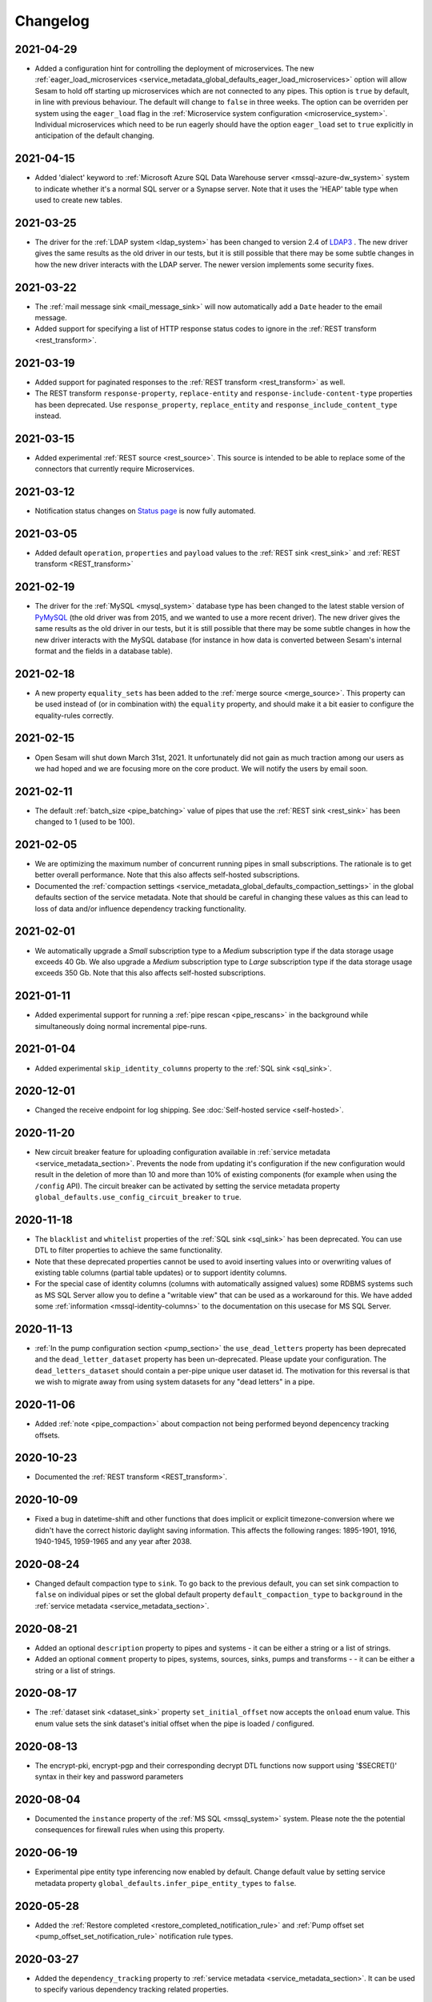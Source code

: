 Changelog
=========

.. _changelog_2021_04_27:

2021-04-29
----------

* Added a configuration hint for controlling the deployment of microservices. The new :ref:`eager_load_microservices <service_metadata_global_defaults_eager_load_microservices>` option will allow Sesam to hold off starting up microservices which are not connected to any pipes. This option is ``true`` by default, in line with previous behaviour. The default will change to ``false`` in three weeks. The option can be overriden per system using the ``eager_load`` flag in the :ref:`Microservice system configuration <microservice_system>`. Individual microservices which need to be run eagerly should have the option ``eager_load`` set to ``true`` explicitly in anticipation of the default changing.

.. _changelog_2021_04_15:

2021-04-15
----------

* Added 'dialect' keyword to :ref:`Microsoft Azure SQL Data Warehouse server <mssql-azure-dw_system>` system to indicate whether it's a normal SQL server or a Synapse server. Note that it uses the 'HEAP' table type when used to create new tables.

.. _changelog_2021_03_25:

2021-03-25
----------

* The driver for the :ref:`LDAP system <ldap_system>` has been changed to version 2.4 of
  `LDAP3 <https://pypi.org/project/ldap3/>`_ . The new driver gives the same results as the old driver
  in our tests, but it is still possible that there may be some subtle changes in how the new driver
  interacts with the LDAP server. The newer version implements some security fixes.

.. _changelog_2021_03_22:

2021-03-22
----------

* The :ref:`mail message sink <mail_message_sink>` will now automatically add a ``Date`` header to the email message.
* Added support for specifying a list of HTTP response status codes to ignore in the :ref:`REST transform <rest_transform>`.

.. _changelog_2021_03_19:

2021-03-19
----------

* Added support for paginated responses to the :ref:`REST transform <rest_transform>` as well.
* The REST transform ``response-property``, ``replace-entity`` and  ``response-include-content-type`` properties has
  been deprecated. Use ``response_property``, ``replace_entity`` and ``response_include_content_type`` instead.

.. _changelog_2021_03_15:

2021-03-15
----------

* Added experimental :ref:`REST source <rest_source>`. This source is intended to be able to replace some of the connectors that currently require Microservices.

.. _changelog_2021_03_12:

2021-03-12
----------

* Notification status changes on `Status page <https://status.sesam.no>`_ is now fully automated.

.. _changelog_2021_03_05:

2021-03-05
----------

* Added default ``operation``, ``properties`` and ``payload`` values to the :ref:`REST sink <rest_sink>` and :ref:`REST transform <REST_transform>`

.. _changelog_2021_02_19:

2021-02-19
----------

* The driver for the :ref:`MySQL <mysql_system>` database type has been changed to the latest stable version of
  `PyMySQL <https://pypi.org/project/PyMySQL>`_ (the old driver was from 2015, and we wanted to use a more recent driver).
  The new driver gives the same results as the old driver in our tests, but it is still possible that there may be
  some subtle changes in how the new driver interacts with the MySQL database (for instance in how data is converted
  between Sesam's internal format and the fields in a database table).


.. _changelog_2021_02_18:

2021-02-18
----------

* A new property ``equality_sets`` has been added to the :ref:`merge source <merge_source>`. This property can be
  used instead of (or in combination with) the ``equality`` property, and should make it a bit easier to configure
  the equality-rules correctly.

.. _changelog_2021_02_15:

2021-02-15
----------

* Open Sesam will shut down March 31st, 2021. It unfortunately did not gain as much traction among our users as we had hoped and we are focusing more on the core product. We will notify the users by email soon.

.. _changelog_2021_02_11:

2021-02-11
----------

* The default :ref:`batch_size <pipe_batching>` value of pipes that use the :ref:`REST sink <rest_sink>` has been changed to 1 (used to be 100).

.. _changelog_2021_02_05:

2021-02-05
----------

* We are optimizing the maximum number of concurrent running pipes in small subscriptions. The rationale is to get better overall performance. Note that this also affects self-hosted subscriptions.
* Documented the  :ref:`compaction settings  <service_metadata_global_defaults_compaction_settings>` in the global defaults section of the service metadata. Note that should be careful in changing these values as this can lead to loss of data and/or influence dependency tracking functionality.

.. _changelog_2021_02_01:

2021-02-01
----------

* We automatically upgrade a *Small* subscription type to a *Medium* subscription type if the data storage usage exceeds 40 Gb. We also upgrade a *Medium* subscription type to *Large* subscription type if the data storage usage exceeds 350 Gb. Note that this also affects self-hosted subscriptions.

.. _changelog_2021_01_11:

2021-01-11
----------

* Added experimental support for running a :ref:`pipe rescan <pipe_rescans>` in the background while simultaneously doing normal incremental pipe-runs.

.. _changelog_2021_01_04:

2021-01-04
----------

* Added experimental ``skip_identity_columns`` property to the :ref:`SQL sink <sql_sink>`.

.. _changelog_2020_12_01:

2020-12-01
----------

* Changed the receive endpoint for log shipping. See :doc:`Self-hosted service <self-hosted>`.

.. _changelog_2020_11_20:

2020-11-20
----------

* New circuit breaker feature for uploading configuration available in :ref:`service metadata <service_metadata_section>`. Prevents the node from updating it's configuration if the new configuration would result in the deletion of more than 10 and more than 10% of existing components (for example when using the ``/config`` API). The circuit breaker can be activated by setting the service metadata property ``global_defaults.use_config_circuit_breaker`` to ``true``.

.. _changelog_2020_11_16:

2020-11-18
----------

* The ``blacklist`` and ``whitelist`` properties of the :ref:`SQL sink <sql_sink>` has been deprecated. You can use DTL to filter properties to achieve the same functionality.
* Note that these deprecated properties cannot be used to avoid inserting values into or overwriting values of existing table columns (partial table updates) or to support identity columns.
* For the special case of identity columns (columns with automatically assigned values) some RDBMS systems such as MS SQL Server allow you to define a "writable view" that can be used as a workaround for this. We have added some  :ref:`information <mssql-identity-columns>` to the documentation on this usecase for MS SQL Server.

.. _changelog_2020_11_13:

2020-11-13
----------

* :ref:`In the pump configuration section <pump_section>` the ``use_dead_letters`` property has been deprecated and the ``dead_letter_dataset`` property has been un-deprecated. Please update your configuration. The ``dead_letters_dataset`` should contain a per-pipe unique user dataset id. The motivation for this reversal is that we wish to migrate away from using system datasets for any "dead letters" in a pipe.

.. _changelog_2020_11_06:

2020-11-06
----------

* Added :ref:`note <pipe_compaction>` about compaction not being performed beyond depencency tracking offsets.

.. _changelog_2020_10_23:

2020-10-23
----------
* Documented the :ref:`REST transform <REST_transform>`.

.. _changelog_2020_10_09:

2020-10-09
----------
* Fixed a bug in datetime-shift and other functions that does implicit or explicit timezone-conversion where we didn't have the correct historic daylight saving information. This affects the following ranges: 1895-1901, 1916, 1940-1945, 1959-1965 and any year after 2038.

.. _changelog_2020_08_24:

2020-08-24
----------
* Changed default compaction type to ``sink``. To go back to the previous default, you can set sink compaction to ``false`` on individual pipes or set the global default property ``default_compaction_type`` to ``background`` in the :ref:`service metadata <service_metadata_section>`.

.. _changelog_2020_08_21:

2020-08-21
----------
* Added an optional ``description`` property to pipes and systems - it can be either a string or a list of strings.
* Added an optional ``comment`` property to pipes, systems, sources, sinks, pumps and transforms - - it can be either a string or a list of strings.

.. _changelog_2020_08_17:

2020-08-17
----------
* The :ref:`dataset sink <dataset_sink>` property ``set_initial_offset`` now accepts the ``onload`` enum value. This enum value sets the sink dataset's initial offset when the pipe is loaded / configured.

2020-08-13
----------
* The encrypt-pki, encrypt-pgp and their corresponding decrypt DTL functions now support using '$SECRET()' syntax in their key and password parameters

2020-08-04
----------
* Documented the ``instance`` property of the  :ref:`MS SQL <mssql_system>` system. Please note the the potential consequences for firewall rules when using this property.

2020-06-19
----------
* Experimental pipe entity type inferencing now enabled by default. Change default value by setting service metadata property ``global_defaults.infer_pipe_entity_types`` to ``false``.

2020-05-28
----------
* Added the :ref:`Restore completed <restore_completed_notification_rule>` and :ref:`Pump offset set <pump_offset_set_notification_rule>` notification rule types.

2020-03-27
----------
* Added the ``dependency_tracking`` property to :ref:`service metadata <service_metadata_section>`. It can be used to specify various dependency tracking related properties.

2020-03-23
----------
* Added the ``max_entity_bytes_size`` property to the :ref:`dataset sink <dataset_sink>`.
* Added the ``global_defaults.max_entity_bytes_size`` property to :ref:`service metadata <service_metadata_section>`.

2020-03-18
----------
* Added the ``global_defaults.default_compaction_type`` property to :ref:`service metadata <service_metadata_section>`.

2020-03-05
----------
* The :ref:`union_datasets <union_datasets_source>` source now as a ``prefix_ids`` property that can be set to `false` to not add the dataset id as the prefix on entity ids.

2020-03-03
----------
* The transform function :ref:`rename <dtl_transform-rename>` will now rename properties with a null value. The old behaviour ignored such properties, but that was considered to be a bug.

2020-02-12
----------
* Added support for ``create_table_if_missing`` SQL sink property for the Oracle, Oracle TNS and MySQL systems. Previously only the MS SQL and PostgreSQL systems supported this option.

2020-02-06
----------
* Added support for optional string cast value(s) as argument to the :ref:`uuid <uuid_dtl_function>` DTL function

2020-01-08
----------
* The default value of the ``read_timeout`` property has been changed from 7200 seconds to 1800 seconds for the
  :ref:`URL system <url_system>` and the :ref:`Microservice system <microservice_system>`.

2019-12-23
----------
* Added the :ref:`fail! <fail_dtl_function>` DTL function.

2019-12-19
----------
* The :ref:`replace <replace_dtl_function>` DTL function now takes a dict argument that lets one specify more than one string replacement.

2019-12-18
----------
* Updated the documentation for the ``supports_signalling`` property on dataset sources and the ``global_defaults.use_signalling_internally`` property of the :ref:`service metadata <service_metadata_section>` section.
* The :ref:`The JSON push sink <json_push_sink>` and :ref:`REST sink <rest_sink>` no longer includes header values or entity data in the traceback details of the execution log on failures.
* The execution log and dead letter entities no longer includes copies of the ``source`` or ``sink`` configuration properties of the pipe.
* The properties of the event entities in the execution log are now truncated at 10 mb to avoid excessive event entity sizes. Note that this cut-off value might be decreased further in the future.
* If the pump fails due to exceeding retry limits, the entity in question is no longer included in the traceback properties. Instead it's put in a separate ``exception_entity`` property. Note that this property is not included in the monitoring data, so you cannot devise notification rules that refer to it.

2019-12-17
----------
* Added support for :ref:`Config groups <api-config-groups>`.

2019-11-25
----------
* The :ref:`RDF source <rdf_source>` will no longer add the ``<rdflibtoplevelelement>`` root wrapper element to literals with datatype ``http://www.w3.org/1999/02/22-rdf-syntax-ns#XMLLiteral``. This is a breaking change.


2019-10-28
----------
* Added the :ref:`hex <hex_dtl_function>` DTL function.
* Updated the :ref:`integer <integer_dtl_function>` DTL function to parse hexadecimal values.
* The :ref:`dataset sink <dataset_sink>` now has a property called ``prevent_multiple_versions`` that makes the pipe fail if an entity already exists in the sink dataset. This is useful if one wants to prevent multiple versions of the same entity to be written.
* The :ref:`dataset sink <dataset_sink>` now has a property called ``suppress_filtered``. The default value is ``false`` unless it is a full sync and the source is of type ``dataset`` and ``include_previous_versions`` is ``false``. The purpose of this property is to make it possible to opt-in or opt-out of a specific optimization in the pipe. The optimization is to suppress entities that are filtered out in a transform early so that they are not passed to the sink. This optimization should only be used when the pipe produces exactly one version per ``_id`` in the output. The optimization is useful when the pipe filters out a lot of entities.

2019-10-07
----------
* :ref:`Sink compaction <pipe_compaction>`, :ref:`merge source <merge_source>`, :ref:`LDAP source <ldap_source>`, :ref:`Email message sink <mail_message_sink>`, :ref:`SMTP system <smtp_system>`, :ref:`SMS message sink <sms_message_sink>`, :ref:`Twilio system <twilio_system>`, :ref:`REST system <rest_system>`, and :ref:`REST sink <rest_sink>` are no longer experimental.
* The :ref:`reference <reference_function>` DTL function has been deprecated.
* The :ref:`Kafka system <kafka_system>`, :ref:`Kafka source <kafka_source>` and :ref:`Kafka sink <kafka_sink>` have been deprecated.

2019-09-04
----------
* Index version 2 is now the default version for dataset indexes. This index implementation (version 2) supports bidirectional traversal and that can be used to expose incremental feeds for one or more subsets of a dataset.

2019-09-04
----------
* Added new :ref:`Pump finished overdue <pump_finished_overdue_notification_rule>` notification rule type.
* Added new :ref:`Pump failed <pump_failed_notification_rule>` notification rule type.


2019-08-27
----------
* DTL :ref:`property path strings <path_expressions_and_hops>` can now be quoted. In practice this means that you can have periods in path elements if you quote them. Example: ``"_S.foo.'john.doe''s'.bar"`` is now equivalent to ``["path", ["list", "foo", "john.doe's", "bar"], , "_S."]``. A quoted path element must begin and end with a single quote. Single quotes can be escaped with ``''``.
* Extended the :doc:`JSON Pull Protocol <json-pull>` document with information about response headers and an example using dataset subsets.

2019-08-26
----------
* We've added support for a feature called :ref:`completeness <completeness>`. When a pipe completes a successful run the sink dataset will inherit the smallest completeness timestamp value of the source datasets and the related datasets. Inbound pipes will use the current time as the completeness timestamp value. This mechanism has been introduced so that a pipe can hold off processing source entities that are more recent than the source dataset's completeness timestamp value. The propagation of these timestamp values is done automatically. Individual datasets can be excluded from completeness timestamp calculation via the ``exclude_completeness`` property on the pipe. One can enable the completeness filtering feature on a pipe by setting the ``completeness`` property on the :ref:`dataset source <dataset_source>` to ``true``.

2019-08-19
----------
* :ref:`Pipes <automatic_reprocessing>` now have a property called ``reprocessing_policy`` that can be set to cause automatic resets when external factors indicate that the pipe should be reset.

2019-08-12
----------
* The :ref:`dataset sink <dataset_sink>` now has a property called ``set_initial_offset`` that specifies how the sink should set the initial offset on the sink dataset (a.k.a. the populated flag).

2019-05-31
----------
* Added experimental support for automatic scheduling of internal (dataset to dataset) pipes and JSON pipes that read from external Sesam datasets via the REST API. See the ``supports_signalling`` property of these sources and the global ``use_signalling_internally`` and ``use_signalling_externally`` options in service metadata section. Please note the limitations and usage notes.

2019-04-23
----------
* The :ref:`embedded <embedded_source>` source now has configurable continuation properties, i.e. ``supports_since``, ``is_chronological`` and ``is_since_comparable``.

2019-04-01
----------
* The :ref:`"dtl" transform <dtl_transform>` will now fail if the target entity's ``_id`` property is either missing or is not a string. It will also do so if the arguments to :ref:`"create" <dtl_transform_create>` and  :ref:`"create-child" <dtl_transform_create_child>` is not a dict or is missing the ``_id`` property or the ``_id`` property is of a non-string type. This is a change in default behaviour, but it is possible to opt-out of this new behaviour by setting the ``id_required`` property to ``false``. It would make it easier to discover logic errors.

2019-03-26
----------
* The ``track_children`` property on the :ref:`dataset sink <dataset_sink>` is now inferred to be ``true`` if any of the pipe's transforms use the ``create-child`` DTL function. It is possible to override this by setting the property's value to ``false``.

2019-03-22
----------
* The :ref:`lookup <lookup_function>` DTL function has been deprecated and replaced with the :ref:`lookup-entity <lookup_entity_function>` function. Note that the dataset referenced in its first argument must be populated before the parent pipe will run.

2019-03-14
----------
* The valid characters in pipe and system ids have been restricted to be valid DNS name components. In practice this means that the first character must be a letter or a digit and the rest must be letters, digits and hyphens. The maximum length is 62. Invalid ids will trigger a validation warning.

2019-03-13
----------
* A source that has ``supports_since=true``, ``is_since_comparable=false`` and ``is_chronological=True`` will now use the *chronological* :ref:`continuation strategy <continuation_support>`. Earlier it used no continutation strategy.

2019-02-27
----------
* Added the :ref:`discard <dtl_transform-discard>` DTL transform which can be used to discard the target entity. It is similar to :ref:`filter <dtl_transform-filter>`, but will drop the target entity on the floor and not send it to the sink for deletion.
* Added the :ref:`case <dtl_transform-case>` and :ref:`case-eq <dtl_transform-case-eq>` DTL transforms. These are the sisters of the identically named DTL functions.

2019-02-15
----------
* Made the :ref:`URL system <url_system>` throw an error if it received an invalid 'Content-Length' response header value.
  The URL system used to ignore such errors; the new ``ignore_invalid_content_length_response_header``
  property can be set to get the old behaviour.

2019-02-14
----------
* Added the :ref:`docker.hosts <microservices_system_docker_hosts>` property to the :ref:`microservice system <microservice_system>`. This allow adding custom hostname to IP address mappings to the microservice container.

2019-02-13
----------
* Added a new `coerce_to_decimal` property to the :ref:`Oracle <oracle_system>` and :ref:`Oracle TNS <oracle_tns_system>` systems. If set to `true`, it will force the use of the decimal type for all "numeric" types (i.e. numbers with precision and scale information). Currently what type the column data ends up as is not clearly defined by the oracle backend driver so in some cases it may yield a float value instead of a decimal value. This property should always be set to `true` if your flows care if numeric values are floats or decimals. The default value is `false`.

2019-02-07
----------
* We've changed the default strategy for pipe execution logging. By default, we now will never log any runs which resulted in no processed/changed entities. You can opt-in to the previous behaviour by editing the ``log_events_noop_runs``, ``log_events_noop_runs_changes_only`` and ``notification_granularity`` :ref:`pump properties <pump_section>`.

2019-02-04
----------
* There is now a new index implementation (version 2) that supports bidirectional traversal and that can be used to expose incremental feeds for one or more subsets of a dataset. Index version 1 is currently the default. Nodes must be started with a special command line option in order to change the default value. Version 2 will be made the default at some point once we have enough experience with it.
* The :ref:`dataset <dataset_source>` and :ref:`json <json_source>` sources now support the ``subset`` property. This property is used to specify a subset of the source dataset.
* The :ref:`hops <hops_function>` and :ref:`apply-hops <apply_hops_function>` DTL functions now support the ``prefilters`` property. This property is used to specify a subset of the dataset that it is hopped to.
* The ``GET /api/datasets/{dataset_id}/indexes`` API endpoint now includes the indexes' version number.
* The ``DELETE /datasets/{dataset_id}/indexes/{index_int_id}`` API endpoint has been added. It can be used to delete a dataset index.

2019-01-28
----------
* :ref:`Compaction <pipe_compaction>` is now incremental, so it will continue from where it got to the last time.
* Compaction will be performed by the dataset sink if ``compaction.sink`` is set to ``true`` in the pipe configuration. This is only available for pipes using the :ref:`dataset <dataset_sink>` sink. If sink compaction is enabled no scheduled compaction will be done on the dataset as this is no longer neccessary. Index compaction will still require scheduled compaction, but this does not require a lock on the dataset. Note that sink compaction is currently experimental.
* Automatic compaction will now kick if there are 10% or 10000 new dataset offsets since the last compaction. The 10000 cap is fixed for now.

2019-01-03
----------
* The :ref:`dataset <dataset_sink>` sink will now mark the sink dataset as populated when all input datasets are populated and all entities have been read from them. Earlier it marked the sink dataset as populated after the first completed run. This was typically not what you wanted as it caused the sink datasets to be prematurely populated, which then caused unnecessary dependency tracking.
* Added the ``initial_datasets`` property to the :ref:`merge <merge_source>`,  :ref:`merge_datasets <merge_datasets_source>`,  :ref:`union_datasets <union_datasets_source>`, and  :ref:`diff_datasets <diff_datasets_source>` sources. This property should only be used if some of the input datasets will never be populated. The property should then list the datasets that have to be populated before the sink datasets should be populated.

2018-12-07
----------
* Casting decimal numbers containing a "scientific notation" shorthand (i.e. "1E-3", "10E14" etc) to a string using the :ref:`DTL string <string_dtl_function>` function will now expand the exponent to its full representation (i.e. "1E2" -> "100", "1E-3" -> "0.001"). This is a change in behaviour.

2018-12-03
----------
* Added support for specifying SOCKS5 proxies for the :ref:`URL <url_system>`, :ref:`REST <rest_system>` and :ref:`Twilio <twilio_system>` systems.

2018-11-12
----------
* ``["matches", "x*", ["list"]]`` now returns ``false`` instead of ``true``. Note that this is a breaking change, but the old behaviour was considered a bug as it is both non-intuitive and most likely not what you want.

2018-10-31
----------
* Added the ``sslmode`` property to the :ref:`PostgreSQL system <postgresql_system>`. Its default value (``prefer``) reflects the PostgreSQL client library default, hence you should only set this property if you need other behaviour than the default.

2018-10-25
----------
* Added the :ref:`Kafka system <kafka_system>`, :ref:`Kafka source <kafka_source>` and :ref:`Kafka sink <kafka_sink>`.

2018-10-16
----------
* Added ``compaction.growth_threshold`` property to the :ref:`pipe configuration <pipe_compaction>`. This lets you specify when dataset compaction kicks in.
* The ``compaction.keep_versions`` property can now also be set to ``0`` and ``1``. The default value is ``2``; which is needed for dependency tracking to be fully able to find reprocessable entities. Setting it to a lower value means that dependency tracking is best effort only.

2018-09-24
----------
* Added a new ``recreate_table_on_first_run`` boolean flag to the :ref:`sql sink <sql_sink>` - it controls if Sesam should recreate the table from ``schema_definiton`` when the pipe is reset or runs for the first time. Note that this requires the ``create_table_if_missing`` property to also be set to ``true`` to take effect.
* Altered the way the PK is created on schema definition generation. If the sink type is ``sql`` and ``create_table_if_missing`` is set to ``true``, the default primary key is the ``_id`` property of the entities. Previously it would always look for a property with the same contents as ``_id`` (which is still the default for non-sql sink pipes).

2018-09-03
----------
* Added a ``fallback_to_single_entities_on_batch_fail`` boolean flag to the :ref:`pump configuration <pump_section>`. The default reflects the current behaviour (``true``). It can be usefuly to set to ``false`` if the cost of processing a single entity at a time is high and there is a lot of entities in a batch (for example in a typical MS SQL sink in initial bulk upload mode).

2018-08-24
----------
* Datasets that are not populated will no longer be compacted.

2018-08-10
----------
* Receiver and publisher pipes can now be disabled.

2018-08-02
----------
* Added support in the :ref:`split <split_dtl_function>` DTL function to split string into characters using the empty separator.

2018-07-04
----------
* Added a :ref:`translation GUI<gdpr_custom_text_and_translation>` for the GDPR platform. This GUI makes is much easier to customize the various texts used by the GDPR portal.

2018-06-26
----------
* Added the the :ref:`case-eq <case_eq_dtl_function>` and :ref:`case <case_dtl_function>` DTL functions. These can be used to express more complex conditional expressions. Earlier one had to nest ``if`` functions to achieve the same thing.

2018-06-25
----------
* Changed the :ref:`base64-encode <base64encode_dtl_function>` and :ref:`base64-decode <base64decode_dtl_function>` DTL functions to only accept bytes and string input respectively.
* Added support for bytes input to the :ref:`string <string_dtl_function>` casting function. The encoding used is ``utf-8``.
* Added a :ref:`bytes <bytes_dtl_function>` casting function that casts strings to (``utf-8`` encoded) bytes representation.

2018-06-19
----------
* Added a :ref:`RDF transform <rdf_transform>`, similar to the XML transform. It will render entities to a NTriples string and embed it in the transformed entity.
* Added the :ref:`base64-encode <base64encode_dtl_function>` and :ref:`base64-decode <base64decode_dtl_function>` DTL functions.

2018-06-07
----------
* Added support for having :ref:`secrets <secrets_manager>` that apply only to one specific System.

2018-06-06
----------
* Changed default behaviour of the :ref:'CSV source <csv_source>`: if ``dialect`` is set, this will override the default value of ``auto_dialect``. Previously you would have to both turn off ``auto_dialect`` and set ``dialect``. Note that if ``auto_dialect`` is ``false`` and no ``dialect`` has been set, the ``excel`` dialect is used as default.
* The :ref:`is_chronological <sql_source>` property on the :ref:`SQL source <sql_source>` is now dynamic as it is ``true`` if the ``updated_column`` and ``table`` properties are set.
* Added the :ref:`is_chronological_full <sql_source>` property to the :ref:`SQL source <sql_source>` . If explicity set to ``false`` then a full run will not consider the source to be chronological even though it is chronological in incremental runs. The default value is the value of the ``is_chronological``, but can be set to ``false``.

2018-06-05
----------
* The old ``dead_letter_dataset`` :ref:`pump configuration <pump_section>` option (string) has been deprecated and replaced by ``use_dead_letter_dataset``, which is a boolean flag (false by default). If set to true, the id of the dead letter dataset is automatically generated and linked to the parent pipe id (``system:dead-letter:pipe-id``). Note that entities written to this new dataset will no longer have the pipe id as part of their ``_id`` property. This new dataset will inherit the ACLs from its parent pipe (like pump execution datasets). If the pipe is removed, the automatically created dataset is also removed. The old ``dead_letter_dataset`` property will continue to work as before but will be removed at some future date.

2018-05-29
----------
* Added the :ref:`checkpoint_interval <pipe_batching>` property to the pipe. The default has been changed from ``1`` to ``100``, which means that the pipe offset is now saved after every 100 batches instead of after every batch. The default is effectively every 10000 entities, but since it is dependent on ``batch_size`` the default value is ``100`` (i.e. 10000/``batch_size``). Note that the pipe offset is always saved at the end of every sync if it changed.
* Pipes that perform deletion tracking will now have their pipe offset and deletion tracking state saved every 15 minutes or so. If a pipe is interrupted it will now be able to continue doing deletion tracking from where it last saved it's state.

2018-05-02
----------
* Added the :ref:`ljust <ljust_dtl_function>` and :ref:`rjust <rjust_dtl_function>` DTL functions. They can be used to left-justify and right-justify strings.

2018-04-30
----------
* A partial rescan can now be scheduled :ref:`on a pump <pump_section>` by specifying the two properties ``partial_rescan_count`` and ``partial_rescan_delta``.

2018-04-27
----------
* Added the :ref:`hash128 <hash128_dtl_function>` DTL function. It generates 128 bit integer hashes from bytes and strings.

2018-04-26
----------
* The sink dataset and the dead-letter dataset will now be asserted when the pipe is loaded. Receiver datasets, i.e. sink datasets that are used in combination with the ``http_endpoint`` source, will be automatically populated at the same time. Note that it is possible to opt-out of this behaviour by setting ``auto_populate_dataset`` to ``false`` on the :ref:`http_endpoint <http_endpoint_source>` source. Dead-letter datasets are automatically populated, and it is not possible to opt-out.

  Note that this is a change in behaviour, but in most situations it is the right thing to do. If the initial push to the receiver is a full sync, then it might be good to set ``auto_populate_dataset`` to ``false``. The reason why this is useful for full syncs is because pipes doing hops against the dataset will then wait until the sync is complete and the dataset is populated.

2018-04-23
----------
* Processing of namespaced identifiers have gotten a decent performance boost.
* Regression: The ``make-ni`` DTL function will now return a sorted list of NIs. Earlier the sorting was done by sorting the keys of the source entity, which is a much expensive thing to do.

2018-04-19
----------
* Added support for :ref:`circuit breakers <circuit_breakers_section>`, a safety mechanism that one can enable on the :ref:`dataset sink <dataset_sink>`. The circuit breaker will trip if the number of entities written to a dataset in a pipe run exceeds a certain configurable limit.

2018-04-09
----------
* Added the :ref:`round <round_dtl_function>` DTL function. It rounds to the nearest digit using the "round half to even" rule.

2018-03-20
----------
* Added oauth2 (BackendServerClient profile, aka "client credentials") option to the URL system

2018-03-07
----------
* Changed the default value of the node configuration setting "pipe_cleanup_after_deletion" to "true". This means the node will remove any pipe-related data when a pipe is deleted (execution logs, acls, pipe offsets etc)

2018-03-05
----------
* Added the :ref:`map-values <map_values_dtl_function>` function. It maps over the values of dictionaries and returns a list of mapped values.

2018-02-27
----------
* The :ref:`combine <combine_dtl_function>` DTL function now allows a single argument. This is useful when you want to turn an expression into a list of values. It is extra useful when you don't quite know if the value is a list or not. Example: ``["combine", "_S.x"]``


2018-01-22
----------
* Added a ``content_disposition`` configuration property to be able to specify the type in the ``Content-Dispositon`` HTTP response header to the :ref:`HTTP endpoint sinks <http_endpoint_sink>`.
* Added the possibility to specify the ``filename`` of the :ref:`HTTP endpoint sinks <http_endpoint_sink>` as the last element of the URL (overrides any ``filename`` set in the configuration of the sink).

2018-01-16
----------
* Added the :ref:`url-unquote <url_unquote_dtl_function>` function that URL unquotes any URL quoted characters in its input. See the related :ref:`url-quote <url_quote_dtl_function>` function.

2018-01-15
----------
* The :ref:`RDF source  <rdf_source>` and :ref:`SDShare source  <sdshare_source>` now supports the ``sort_lists`` property to automatically sort resulting properties containing lists (i.e. RDF statements having the same predicate). It is ``true`` by default.

2017-12-15
----------
* The :ref:`JSON source  <json_source>` now supports the ``page_size`` property.

2017-12-14
----------
* Added ``encrypt-pgp`` and ``decrypt-pgp`` DTL functions that can encrypt strings to OpenPGP messages using a PGP
  public key and decrypt these messages back to strings using a PGP private key and its associated password.

2017-12-12
----------
* Added ``encrypt-pki`` and ``decrypt-pki`` DTL functions that can asymmetrically encrypt strings to bytes and decrypt
  bytes to strings using a PKI public/private key-pair in DEM format (PKCSv8). The encryption is performed using RSA
  2048 bits with sha-1 hashes and OAEP/MGF1 padding.

2017-11-23
----------
* Added :doc:`Databrowser documentation <databrowser>`.


2017-11-22
----------
* Added the :ref:`Pattern match <pump_completed_pattern_match_notification_rule>` notification rule type.


2017-11-15
----------
* Added the :ref:`intersects <intersects_dtl_function>` DTL function. This boolean function returns true if there is an overlap between the values in the two arguments.

* The DTL compiler will now issue a warning if you try to perform two
  or more :ref:`join expressions <joins>` between the same two dataset
  aliases. It is there to notify you of possible cardinality issues
  and to tell you about the :ref:`tuples <tuples_dtl_function>`
  function, which may be used to avoid cardinality issues.

  When there are two or more join expressions between the same two
  dataset aliases only the first one is treated as a join expression;
  the rest of them are :ref:`equality comparisions
  <eq_dtl_function>`. One can use the :ref:`tuples
  <tuples_dtl_function>` function to combine them into one big join
  expression at the cost of composite indexes being used.

  .. WARNING::

     Note that the :ref:`eq <eq_dtl_function>`
     function serves a dual purpose. It can both be used for
     :ref:`join expressions <joins>` and it can be used for
     :ref:`equality comparisions <eq_dtl_function>`. These two are
     different in that a join uses intersection (similar to the
     ``intersects`` function) and the equality comparison is an exact
     match. Use the :ref:`intersects <intersects_dtl_function>`
     function if you want to check for intersection/overlap instead of
     an exact match.


2017-11-13
----------
* The default value of the ``keep_existing_solr_ids`` configuration property in the :ref:`The Sesam Databrowser sink <databrowser_sink>`
  has been changed from ``true`` to ``false``.

2017-11-08
----------
* The :ref:`JSON push sink  <json_push_sink>` now supports customizable HTTP headers via a ``headers`` property.

2017-10-12
----------
* Documented the :doc:`JSON Pull Protocol <json-pull>`.

2017-10-09
----------
* If a pipe is running and the pipe-config is modified, the pipe will no longer be stopped. Instead
  a "An old version of the pipe is still running" warning will be displayed, and it is up to the user
  if they want to stop the running pipe or not.

2017-09-06
----------
* Improved and expanded documentation on :ref:`namespaced identifiers <namespaces>` and the features related to it.
* Moved the deprecations to a :ref:`separate document <deprecations>`.

2017-09-05
----------
* Added a ``track_dead_letters`` option to the pump configuration. If set to true, it will delete "dead" entities from the dead letter dataset if a later version of it is successfully written to the sink. Note that using this option incurs a performance cost so use with care.

2017-08-23
----------
* It is now possible to specify ``track-dependencies`` on all the HOPS_SPEC in a specific :ref:`hops <hops_function>` DTL function. This change was made so that one can disable tracking for any of the HOP_SPECs, not just the last one.

2017-08-16
----------
* The :ref:`json-parse <json_parse_dtl_function>` and :ref:`json-transit-parse <json_transit_parse_dtl_function>` DTL functions now accept an optional default value expression. The default value expression is used when the input value is not valid JSON.

2017-08-08
----------
* The :ref:`datetime-parse <datetime-parse>` and :ref:`datetime-format <datetime-format>` DTL functions now accept an optional timezone argument. This makes it possible to parse datetime strings and format datetime values in specific timezones.

2017-06-29
----------
* When a pipe is reset then the pipe's retry queue is now also reset.
* Bug fix: It is now possible to interrupt pumps that are performing retries.
* Indexing of datasets changed so that each dataset is indexed for a maximum of five minutes in each iteration. This prevents some datasets from being blocked from indexing when there are other large datasets being indexed.

2017-06-26
----------
* Added the :ref:`enumerate <enumerate_dtl_function>` DTL function that can be used to enumerate values, i.e. combine values with an enumeration count.
* Added the :ref:`json-parse <json_parse_dtl_function>` and :ref:`json-transit-parse <json_transit_parse_dtl_function>` DTL functions.

2017-06-23
----------
* Added a :ref:`conditional transform <conditional_transform>`. This works the same way as conditional sinks and sources.

2017-06-20
----------
* Added functionality for preventing *all* pipes from automatically running (useful in some debugging
  scenarios). See the `Low level debugging <./low-level-debugging.html#preventing-pipes-from-automatically-running>`_ page for
  details.

2017-06-16
----------
* Added a ``is_sorted`` property to the :ref:`RDF source <rdf_source>` to indicate that the input data is sorted
  on subject, enabling the source to avoid loading the entire file into memory. Note that it only works for
  ``nt`` (NTriples) format files without blank nodes.

2017-06-12
----------
* Added a ``write_retry_delay`` property to pipe pumps. This is used in conjunction with
  ``max_consecutive_write_errors`` when the system the pipe is writing to is known to be
  sporadically (non-transiently) unavailable. See the :ref:`Pump section <pump_section>` for details.

2017-06-08
----------
* The :doc:`Security <security>` document now contains a description of
  :ref:`users, roles and permissions in Sesam.<security_subscriptions_users_roles_and_permissions>`

2017-05-31
----------
* Added support for bulk operations in the :ref:`SQL sink <sql_sink>`. Bulk operations are currently only
  supported for the :ref:`MSSQL and Microsoft Azure SQL Data Warehouse <mssql-bulk-operations>`
  systems.

2017-05-29
----------
* Added the ``indexes`` property to the :ref:`dataset <dataset_sink>` sink. If set to ``"$ids"`` then an index will be maintained for the ``$ids`` property. This index will then be used by the dataset browser to look up entities both by _id and $ids.
* The default value of the ``max_depth`` property in :ref:`hops <hops_function>` has been changed from ``null`` to ``10``. This means that the default is to stop the recursion at level 10.

2017-05-26
----------
* The JSON push protocol has been simplified to make it easier to write receivers. It will now always
  send the entities as an array, even if it contains just a single object. The JSON push sink has been updated to
  reflect this. If you need single-object JSON POST/PUT operations, you should use the REST sink instead.
* Systems now support environment variables in their config like pipes do

2017-05-19
----------
* Added the :ref:`tuples <tuples_dtl_function>` DTL function that can be used to create composite join keys.

2017-04-28
----------
* The ``equality`` property on the ``merge`` source is now optional.

2017-04-24
----------
* Changed the default value of the "schedule_interval" :ref:`pump <pump_section>` configuration property. Before, the
  default value was 30 seconds for all pipes. The new default value for
  pipes with a :ref:`dataset sink <dataset_sink>` *and* a :ref:`dataset sink <dataset_source>` is now
  30 seconds +/- 1.5 seconds. For all other pipes, the default is 900 seconds +/- 45 seconds.
  (The ``+/-`` part helps stagger the start-time of the pipes, so that we don't get lots of pipes starting at the
  same instant.)
* Added a warning in the GUI for non-internal pipes that don't have a "schedule_interval" or a "cron_expression"
  attribute set.


2017-03-30
----------
* Extended all :ref:`systems <system_section>` to accept a new property ``worker_threads`` that limits the number of concurrent pipes that can run against a particular system. The default value is 10. For inbound pipes the source system is used and for outbound pipes the sink system is used. For internal pipes, the the pool has 50 worker threads (i.e. for dataset to dataset pipes or receiver/publisher endpoints).

2017-03-24
----------
* Extended the :ref:`URL system <url_system>` and :ref:`REST system <rest_system>` to accept default custom request headers using the ``headers`` property. Also fixed the REST system schema to reflect authentication options and the ``jwt_token`` property.

2017-03-20
----------
* Extended the :ref:`in <in_dtl_function>` DTL function to allow a single value in the second argument.

2017-03-16
----------
* The :doc:`JSON Push Protocol <json-push>` document now contains :ref:`examples <json_push_examples>` of how to use ``curl`` to perform incremental and full syncs.

2017-03-15
----------
* Added the :ref:`_R <r_variable>` variable, which can be used to refer to the root context in a DTL transform.

2017-03-14
----------
* The ``base_url`` property of the :ref:`URL system <url_system>` and :ref:`REST system <rest_system>` has been deprecated. It has been superseded by the the ``url_pattern`` property.

2017-03-10
----------
* Added the :ref:`slice <slice_dtl_function>`, :ref:`insert <insert_dtl_function>` and :ref:`combine <combine_dtl_function>` DTL functions that can be used to manipulate lists.

2017-03-09
----------
* Added the :ref:`is-changed <is_changed_dtl_function>` DTL function that can be used compare data from the current and the previous version of the source entity.

2017-03-07
----------
* Added :ref:`encrypt <encrypt_dtl_function>` and :ref:`decrypt <decrypt_dtl_function>` DTL functions

2017-03-02
----------
* Added a :ref:`conditional source <conditional_source>` and :ref:`conditional sink <conditional_sink>` that can pick from a list of actual candidates, typically controlled by an environment variable.

2017-03-01
----------
* Added a :ref:`substring <substring_dtl_function>` DTL function that returns a substring of another string given a start and end index.

2017-02-28
----------
* Added ``include_replaced`` property to the :ref:`dataset <dataset_source>` source. This property is used to filter out entities that are replaced by the :ref:`merge <merge_source>` source.

2017-02-20
----------
* Added ``url_pattern`` property to :ref:`URL system <url_system>`. This property gives you more control over how absolute URLs are produced. It can be used instead of the ``base_url`` property.

2017-02-14
----------
* Added a ``jwt`` authentication scheme and ``jwt_token`` property to the :ref:`URL system <url_system>`

2017-02-06
----------
* Added ``text_body_template`` and ``text_body_template_property``properties to the :ref:``EMail message sink <mail_message_sink>``. Use these to explicitly construct a plain-text version of your messages if sending multi-part messages.

2017-02-03
----------
* For security reasons, the Mail and SMS sinks no longer support file-based templates. Note that this is a non-backwards compatible change. You can use :ref:`environment variables <environment_variables>` and upload your existing template files using the environment variable API or the corresponding Management Studio form.

2017-02-01
----------
* Datasets are now scheduled for automatic compaction once every 24 hours. The default is to keep the last 2 versions up until the current time. It is possible to customize the automatic compaction. See documentation on :ref:`compaction <pipe_compaction>` for more information.

2017-01-26
----------
* The SQL source no longer includes columns with null values by default. You can include them by setting the ``preserve_null_values`` property of the SQL source to ``true``. Note that this is a change of the previous default behaviour.
* The CSV source no longer includes empty string values by default. You can include these by setting the CSV source property ``preserve_empty_strings`` to ``true``. Note that this is a change in the default behaviour.

2017-01-23
----------
* The ``dict`` function now takes zero, one or an even number of arguments. If zero arguments given then an empty dict is returned. If an even number of arguments then a new dict with each pair of arguments as key and value. The latter is convenient for easy construction of dicts.
* The transform functions :ref:`add <dtl_transform-add>`  and :ref:`default <dtl_transform-default>` now take an expression in their first argument. This means that the properties can be dynamic and that there can be multiple. :ref:`rename <dtl_transform-rename>` now takes dynamic arguments in the first and second positions.

2017-01-11
----------
*  Documented the ``pool_recycle`` option on :ref:`SQL systems <sql_system>` and changed its default from -1 (no recycling) to 1800 (30 minutes).

2017-01-06
----------
*  Added the :ref:`merge <merge_source>` source. This is a data source that is able to infer the sameness of entities across multiple datasets.

2017-01-04
----------
*  Added an ``unhandled_template_variable_replacement`` property to the :ref:`Email Message sink <mail_message_sink>`.

2016-12-20
----------
*  Added a ``uuid`` DTL function. It takes no parameters and returns a UUID object (type 4).

2016-12-19
----------
*  Added a ``disable_set_last_seen`` property to the :ref:`Pipe properties <pipe_section>`. If set to ``true``, it will not be possible to set or reset the ``last seen`` bookmark on the pipe using the API (i.e. protecting it from accidental changes by principals with write permission on the pipe).

2016-12-15
----------
* Added a ``read_retry_delay`` property to pipe pumps. This is used in conjunction with ``max_read_retries`` when the source is known to be sporadically (non-transiently) unavailable. See the :ref:`Pump section <pump_section>` for details.

2016-12-07
----------
* The documentation on :doc:`cron expressions <cron-expressions>` now makes it clear that they are evaluated in the `UTC <https://en.wikipedia.org/wiki/Coordinated_Universal_Time>`_ timezone.

2016-12-06
----------
* The :ref:`concat <concat_dtl_function>`  DTL function now takes a variable number of arguments. This avoids constructing unnecessary lists.

2016-11-30
----------
* The :ref:`url-quote <url_quote_dtl_function>`  DTL function now takes an optional ``SAFE_CHARS`` argument. This is especially useful when you don't want to quote the ``/`` character.

2016-11-22
----------
* The section on :ref:`Continuation Support <continuation_support>` has been extended. Each source now has a *Continuation support* table that shows the source's support for continuations.

2016-11-09
----------
* Added the :ref:`json <json_dtl_function>` and :ref:`json-transit <json_transit_dtl_function>` DTL functions.
* The :ref:`group-by <group_by_dtl_function>` DTL function has been changed to always return string keys. The string keys are the JSON transit encoded (same type of string as the :ref:`json-transit <json_transit_dtl_function>` function produces). The reason is that the :ref:`entity data model <entity_data_types>` (and `JSON <http://json.org/>`_) only supports string keys. ``group-by`` has also gotten an optional STRING_FUNCTION argument which lets you specify a custom function to create the string keys.
* The :ref:`sorted <sorted_dtl_function>`, :ref:`sorted-descending <sorted_descending_dtl_function>`, :ref:`min <min_dtl_function>`, :ref:`max <max_dtl_function>` DTL functions have been updated to support :ref:`mixed type ordering <mixed_type_ordering>`.

2016-11-07
----------
* Added the :ref:`microservice system <microservice_system>` (Experimental).

2016-11-03
----------
* Added the ``filename`` property to the :ref:`HTTP endpoint sink <http_endpoint_sink>`, :ref:`XML endpoint sink <xml_endpoint_sink>` and :ref:`CSV endpoint sink <csv_endpoint_sink>`. This property provides a hint to HTTP clients on what filename to use when downloading data (via the ``Content-Disposition`` header property).

2016-11-02
----------
* Added the :ref:`REST sink <rest_sink>` (Experimental).

2016-10-19
----------
* Added the :ref:`range <range_dtl_function>` DTL function.

2016-10-18
----------
* Added the :ref:`Embedded source <embedded_source>`. This is a data source that lets you embed data inside the configuration of the source. This is convenient when you have a small and static dataset.

2016-10-17
----------
* Added the :ref:`XML transform <xml_transform>` and :ref:`XML endpoint sink <xml_endpoint_sink>`. These can be
  used to generate XML documents inline in entities or published to external consumers, respectively.

2016-10-13
----------
* Changed the :ref:`CSV endpoint sink <csv_endpoint_sink>` to not output deleted entities by default. Added a new
  :ref:`skip-deleted-entities <csv_endpoint_sink_param_skip_deleted_entities>` config parameter that can be set
  to ``false`` if one want deleted entities to appear in the CSV output.

2016-10-10
----------
* Added DTL Reference Guide section that explains how :ref:`joins <joins>` work.

2016-10-04
----------
* Reworked DTL math functions to reflect that ``float`` is an allowed type in entities. If the function parameters are
  of mixed types, the result will be coerced to the type that is the most precise. I.e. float+decimal=decimal,
  int*float=float, int/div=decimal and so on. Not that this is a change in behaviour as entities that previously only
  had ``decimal`` as types after using DTL math functions if the input was of type float, now may end up with values
  that are floats instead. Use the dtl ``decimal`` cast-function to coerce the result to ``decimal`` if this is
  important to the application.
* Added ``is-float`` and ``float`` DTL functions. Changed ``is-decimal`` function so it no longer returns ``true`` if
  the argument is a ``float``. You will now have to add both a ``is-float`` and a ``is-decimal`` in an ``or`` clause
  to test for both types.

2016-09-28
----------
* Added Elasticsearch support, which includes a :ref:`system <elasticsearch_system>` and a :ref:`sink <elasticsearch_sink>`.
* The :ref:`Solr sink <solr_sink>` now supports :ref:`batching <pipe_batching>`.
* Added the ``commit_at_end`` property to the :ref:`Solr sink <solr_sink>` and the :ref:`Sesam databrowser sink <databrowser_sink>`.
* Moved the ``commit_within`` property from the :ref:`Solr system <solr_system>` to the :ref:`Solr sink <solr_sink>` and the :ref:`Sesam databrowser sink <databrowser_sink>`. The reason is that the commit rate is really specific to how and where it is used. This change is backward compatible, as the default value is taken from the system. It is recommended to update the configuration files accordingly.
* Moved the ``prefix_includes`` and ``keep_existing_solr_ids`` properties from the :ref:`Solr system <solr_system>` to the :ref:`Sesam databrowser sink <databrowser_sink>`. The reason is that they are only relevant there. This change is backward compatible, as the default value is taken from the system.  It is recommended to update the configuration files accordingly.

2016-09-28
----------
* Fixed the documentation for the :ref:`merge <dtl_transform-merge>` DTL transform; it mistakingly stated that
  the merge transformation would not overwrite existing attributes in the target entity.
* Updated the `/api/config GET" <./api.html#/config-GET>`_ endpoint to format the json in a more human-readable way.


2016-09-22
----------
* Added `index inspection on datasets <./api.html#/datasets/{dataset_id}/indexes-GET>`_.
* Added new `analyze-dtl <./api.html#/datasets/{dataset_id}-POST>`_ operation.
* Fixed automatic index creation for the `run-dtl <./api.html#/datasets/{dataset_id}-POST>`_ operation.
* Linked to the changelog from the Management Studio.


2016-09-21
----------
* Added the :ref:`datetime-shift <datetime-shift>` DTL function.
* Added support for timezones to the :ref:`datetime-parse <datetime-parse>` DTL function.
* Added missing sink- and source- prototypes in the "Edit pipe" gui in Management Studio.
* Fixed a bug that prevented users from adding a system in Management Studio.


2016-09-20
----------
* Fixed missing validation in the `/api/pipes "POST" <./api.html#/pipes-POST>`_ endpoint and added support for the "force" parameter.
* Fixed missing validation in the `/api/pipes/{pipe_id}/config "PUT" <./api.html#/pipes/{pipe_id}/config-PUT>`_ endpoint and added support for the "force" parameter.
* Fixed missing validation in the `/api/systems "POST" <./api.html#/systems-POST>`_ endpoint and added support for the "force" parameter.
* Fixed missing validation in the `/api/systems/{system_id}/config "PUT" <./api.html#/systems/{system_id}/config-PUT>`_ endpoint and added support for the "force" parameter.

2016-09-16
----------
* Added `JSON reformatting API with code style support <./api.html#/utils/reformat-config>`_.
